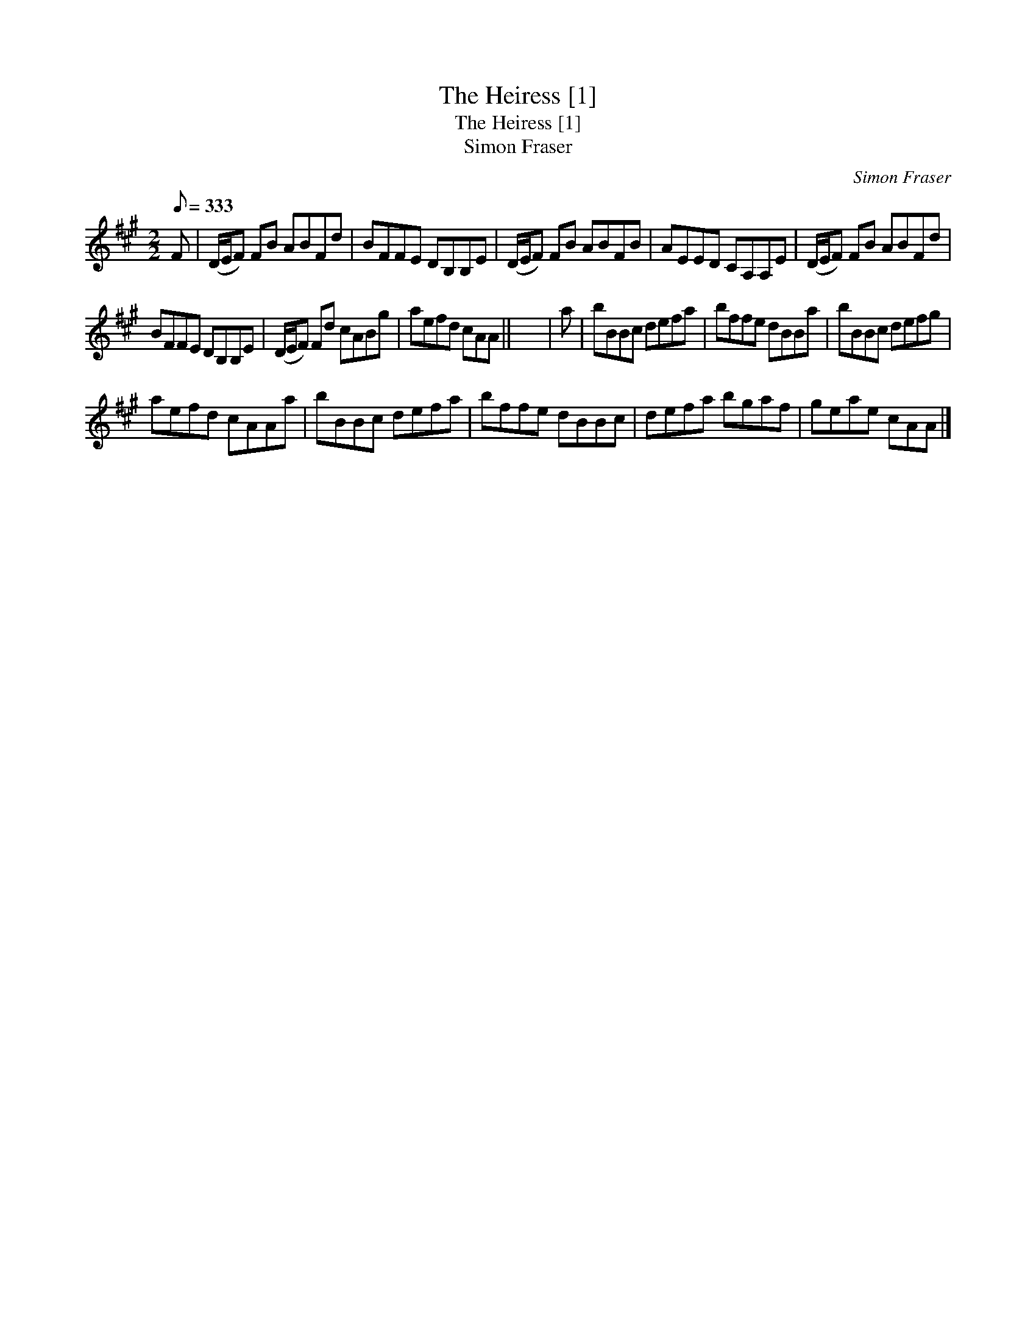 X:1
T:Heiress [1], The
T:Heiress [1], The
T:Simon Fraser
C:Simon Fraser
L:1/8
Q:1/8=333
M:2/2
K:A
V:1 treble 
V:1
 F | (D/E/F) FB ABFd | BFFE DB,B,E | (D/E/F) FB ABFB | AEED CA,A,E | (D/E/F) FB ABFd | %6
 BFFE DB,B,E | (D/E/F) Fd cABg | aefd cAA || x8 | a | bBBc defa | bffe dBBa | bBBc defg | %14
 aefd cAAa | bBBc defa | bffe dBBc | defa bgaf | geae cAA |] %19

